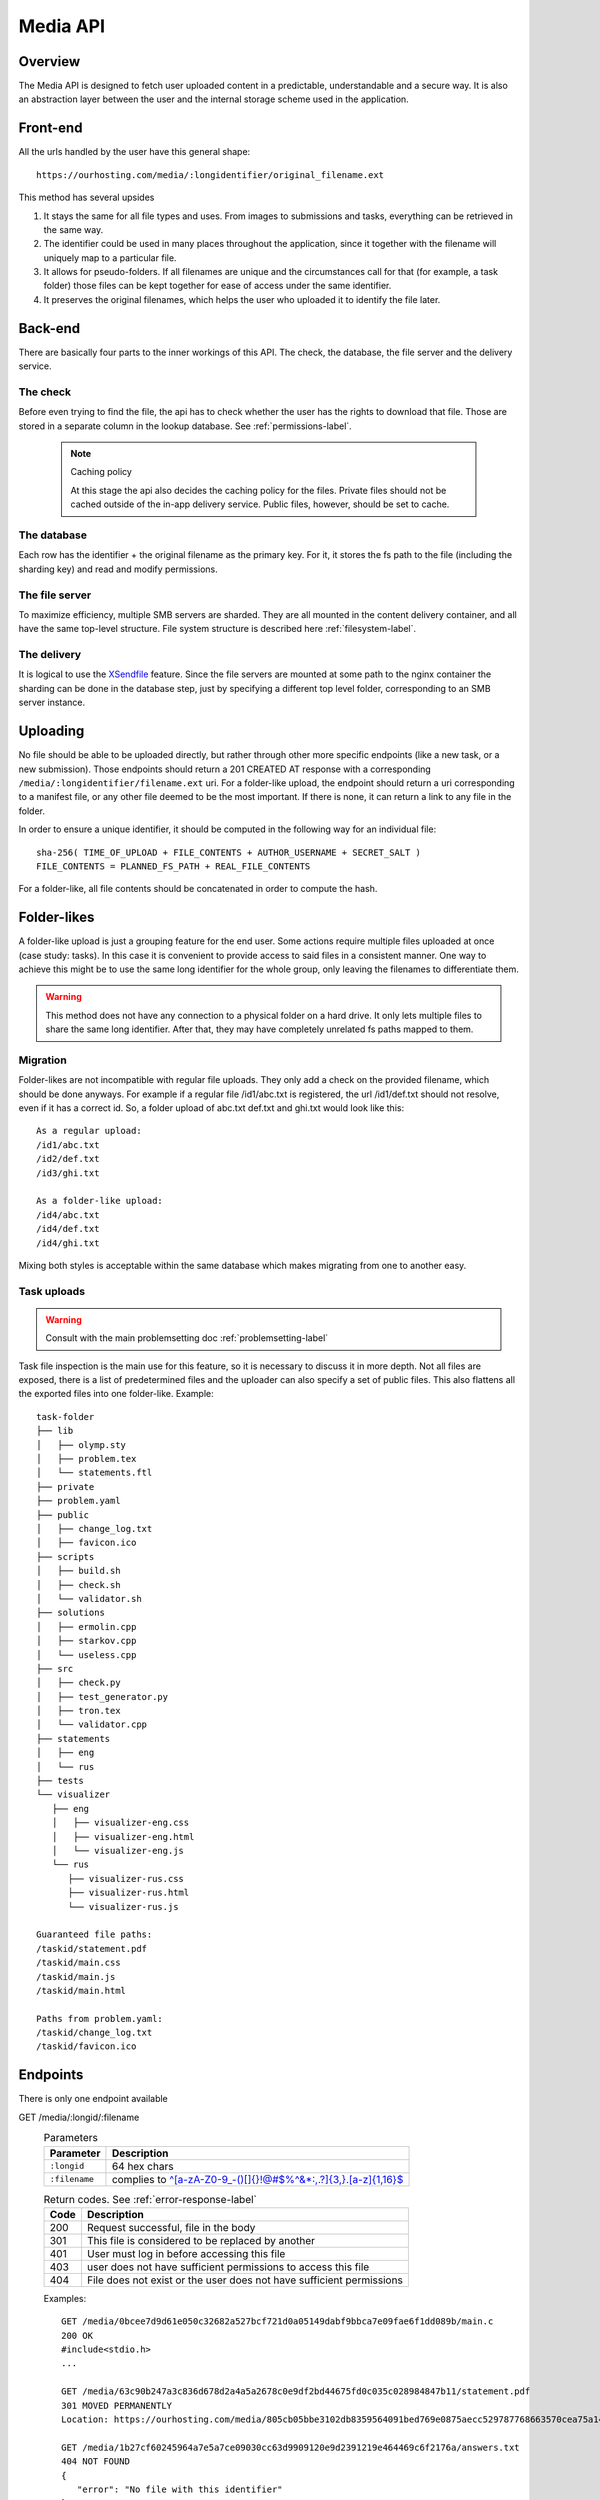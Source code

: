 .. _media-api-label:

Media API
---------

Overview
^^^^^^^^
The Media API is designed to fetch user uploaded content in a predictable,
understandable and a secure way. It is also an abstraction layer between
the user and the internal storage scheme used in the application.

Front-end
^^^^^^^^^
All the urls handled by the user have this general shape::

   https://ourhosting.com/media/:longidentifier/original_filename.ext

This method has several upsides

1. It stays the same for all file types and uses. From images to submissions
   and tasks, everything can be retrieved in the same way.
2. The identifier could be used in many places throughout the application,
   since it together with the filename will uniquely map to a particular file.
3. It allows for pseudo-folders. If all filenames are unique and the
   circumstances call for that (for example, a task folder) those files can be
   kept together for ease of access under the same identifier.
4. It preserves the original filenames, which helps the user who uploaded it to
   identify the file later.

Back-end
^^^^^^^^
There are basically four parts to the inner workings of this API. The check,
the database, the file server and the delivery service.

The check
"""""""""
Before even trying to find the file, the api has to check whether the user has
the rights to download that file. Those are stored in a separate column in the
lookup database. See :ref:`permissions-label`.

   .. note:: Caching policy

      At this stage the api also decides the caching policy for the files.
      Private files should not be cached outside of the in-app delivery service.
      Public files, however, should be set to cache.

The database
""""""""""""
Each row has the identifier + the original filename as the primary key. For it,
it stores the fs path to the file (including the sharding key) and read and
modify permissions.

The file server
"""""""""""""""
To maximize efficiency, multiple SMB servers are sharded. They are all mounted
in the content delivery container, and all have the same top-level structure.
File system structure is described here :ref:`filesystem-label`.

The delivery
""""""""""""
It is logical to use the `XSendfile <https://www.nginx.com/resources/wiki/start/topics/examples/xsendfile/>`_
feature. Since the file servers are mounted at some path to the nginx container
the sharding can be done in the database step, just by specifying a different
top level folder, corresponding to an SMB server instance.

Uploading
^^^^^^^^^
No file should be able to be uploaded directly, but rather through other more
specific endpoints (like a new task, or a new submission). Those endpoints
should return a 201 CREATED AT response with a corresponding
``/media/:longidentifier/filename.ext`` uri. For a folder-like upload, the
endpoint should return a uri corresponding to a manifest file, or any other
file deemed to be the most important. If there is none, it can return a link to
any file in the folder.

In order to ensure a unique identifier, it should be computed in the following
way for an individual file::

   sha-256( TIME_OF_UPLOAD + FILE_CONTENTS + AUTHOR_USERNAME + SECRET_SALT )
   FILE_CONTENTS = PLANNED_FS_PATH + REAL_FILE_CONTENTS

For a folder-like, all file contents should be concatenated in order to compute
the hash.

Folder-likes
^^^^^^^^^^^^

A folder-like upload is just a grouping feature for the end user. Some actions
require multiple files uploaded at once (case study: tasks). In this case it is
convenient to provide access to said files in a consistent manner. One way to
achieve this might be to use the same long identifier for the whole group, only
leaving the filenames to differentiate them.

.. warning:: This method does not have any connection to a physical folder on
   a hard drive. It only lets multiple files to share the same long identifier.
   After that, they may have completely unrelated fs paths mapped to them.

Migration
"""""""""
Folder-likes are not incompatible with regular file uploads. They only add a
check on the provided filename, which should be done anyways. For example if
a regular file /id1/abc.txt is registered, the url /id1/def.txt should not
resolve, even if it has a correct id. So, a folder upload of abc.txt def.txt
and ghi.txt would look like this::

   As a regular upload:
   /id1/abc.txt
   /id2/def.txt
   /id3/ghi.txt

   As a folder-like upload:
   /id4/abc.txt
   /id4/def.txt
   /id4/ghi.txt

Mixing both styles is acceptable within the same database which makes migrating
from one to another easy.

Task uploads
""""""""""""

.. warning:: Consult with the main problemsetting doc :ref:`problemsetting-label`

Task file inspection is the main use for this feature, so it is necessary to
discuss it in more depth. Not all files are exposed, there is a list of
predetermined files and the uploader can also specify a set of public files.
This also flattens all the exported files into one folder-like.
Example::

   task-folder
   ├── lib
   │   ├── olymp.sty
   │   ├── problem.tex
   │   └── statements.ftl
   ├── private
   ├── problem.yaml
   ├── public
   │   ├── change_log.txt
   │   ├── favicon.ico
   ├── scripts
   │   ├── build.sh
   │   ├── check.sh
   │   └── validator.sh
   ├── solutions
   │   ├── ermolin.cpp
   │   ├── starkov.cpp
   │   └── useless.cpp
   ├── src
   │   ├── check.py
   │   ├── test_generator.py
   │   ├── tron.tex
   │   └── validator.cpp
   ├── statements
   │   ├── eng
   │   └── rus
   ├── tests
   └── visualizer
      ├── eng
      │   ├── visualizer-eng.css
      │   ├── visualizer-eng.html
      │   └── visualizer-eng.js
      └── rus
         ├── visualizer-rus.css
         ├── visualizer-rus.html
         └── visualizer-rus.js

   Guaranteed file paths:
   /taskid/statement.pdf
   /taskid/main.css
   /taskid/main.js
   /taskid/main.html

   Paths from problem.yaml:
   /taskid/change_log.txt
   /taskid/favicon.ico

Endpoints
^^^^^^^^^

There is only one endpoint available

GET /media/:longid/:filename
   .. table:: Parameters

      ============= ============================================================
      Parameter     Description
      ============= ============================================================
      ``:longid``   64 hex chars
      ``:filename`` complies to `^[a-zA-Z0-9_\-()\[\]{}!@#$%^&*:,.?]{3,}\.[a-z]{1,16}$ <https://regex101.com/r/O89x4V/1>`_
      ============= ============================================================

   .. table:: Return codes. See :ref:`error-response-label`

      ===== ====================================================================
      Code  Description
      ===== ====================================================================
      200   Request successful, file in the body
      301   This file is considered to be replaced by another
      401   User must log in before accessing this file
      403   user does not have sufficient permissions to access this file
      404   File does not exist or the user does not have sufficient permissions
      ===== ====================================================================

   Examples::

      GET /media/0bcee7d9d61e050c32682a527bcf721d0a05149dabf9bbca7e09fae6f1dd089b/main.c
      200 OK
      #include<stdio.h>
      ...

      GET /media/63c90b247a3c836d678d2a4a5a2678c0e9df2bd44675fd0c035c028984847b11/statement.pdf
      301 MOVED PERMANENTLY
      Location: https://ourhosting.com/media/805cb05bbe3102db8359564091bed769e0875aecc529787768663570cea75a14/statement.pdf

      GET /media/1b27cf60245964a7e5a7ce09030cc63d9909120e9d2391219e464469c6f2176a/answers.txt
      404 NOT FOUND
      {
         "error": "No file with this identifier"
      }
